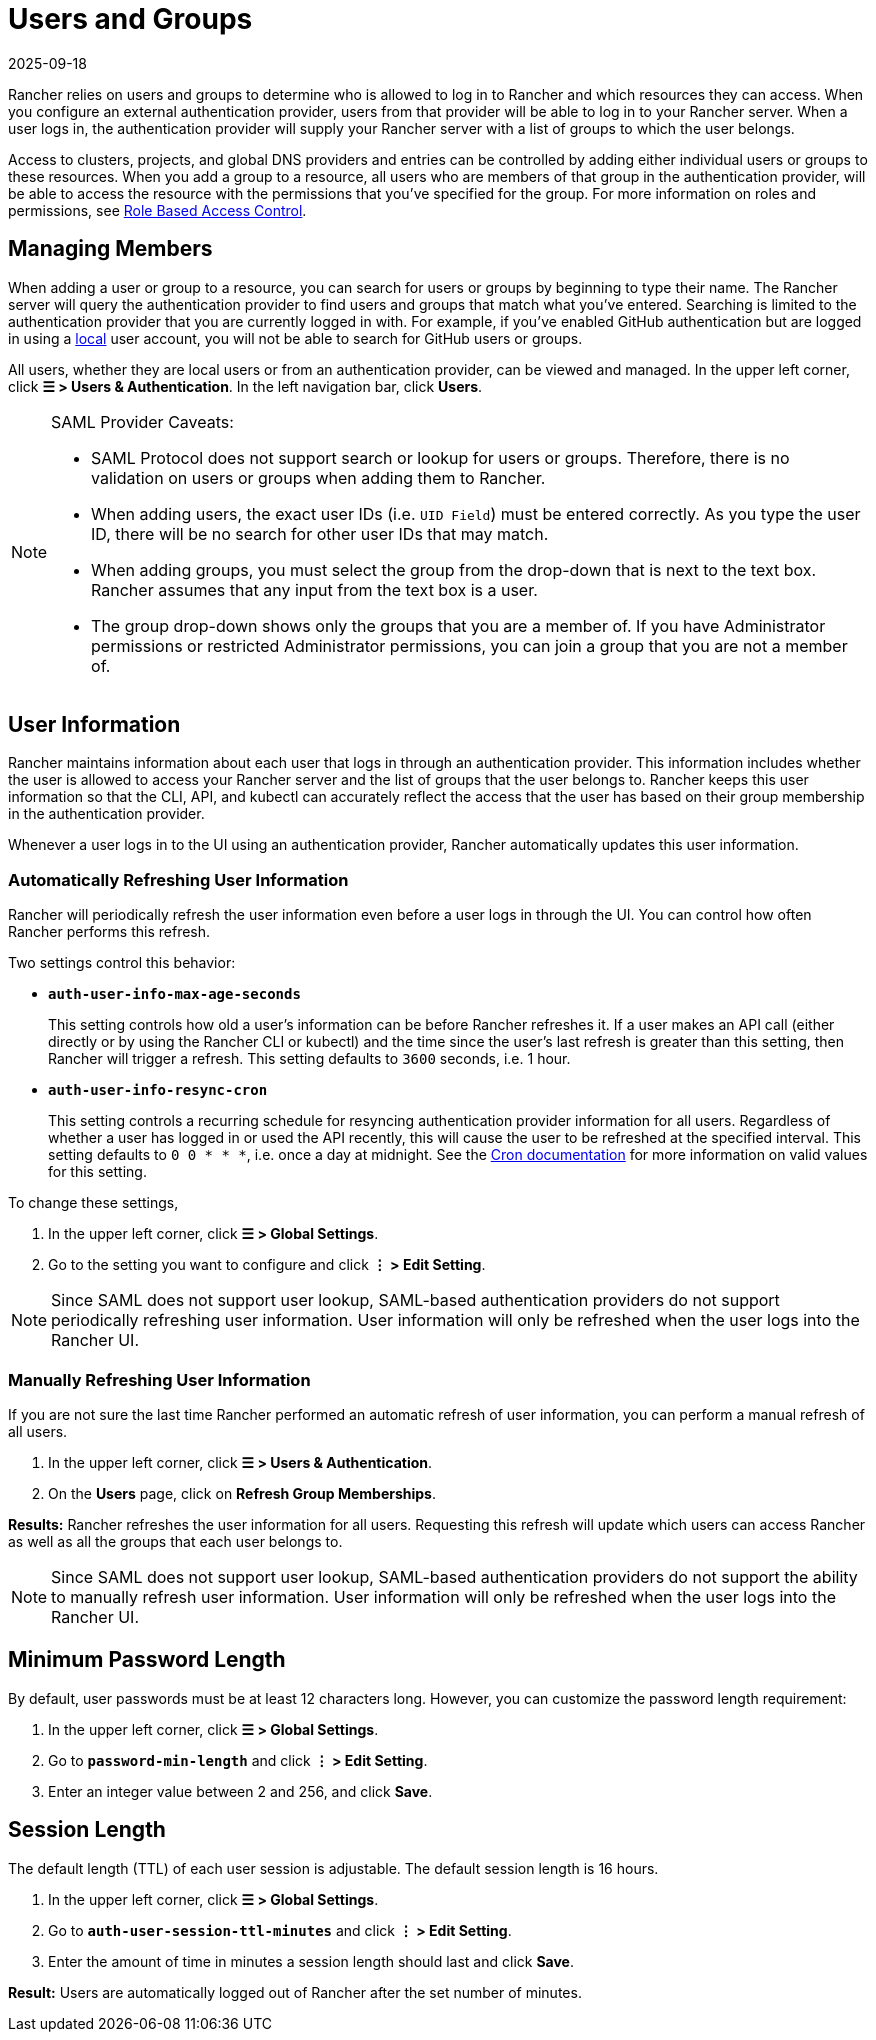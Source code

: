 = Users and Groups
:revdate: 2025-09-18
:page-revdate: {revdate}

Rancher relies on users and groups to determine who is allowed to log in to Rancher and which resources they can access. When you configure an external authentication provider, users from that provider will be able to log in to your Rancher server. When a user logs in, the authentication provider will supply your Rancher server with a list of groups to which the user belongs.

Access to clusters, projects, and global DNS providers and entries can be controlled by adding either individual users or groups to these resources. When you add a group to a resource, all users who are members of that group in the authentication provider, will be able to access the resource with the permissions that you've specified for the group. For more information on roles and permissions, see xref:rancher-admin/users/authn-and-authz/manage-role-based-access-control-rbac/manage-role-based-access-control-rbac.adoc[Role Based Access Control].

== Managing Members

When adding a user or group to a resource, you can search for users or groups by beginning to type their name. The Rancher server will query the authentication provider to find users and groups that match what you've entered. Searching is limited to the authentication provider that you are currently logged in with. For example, if you've enabled GitHub authentication but are logged in using a xref:rancher-admin/users/authn-and-authz/create-local-users.adoc[local] user account, you will not be able to search for GitHub users or groups.

All users, whether they are local users or from an authentication provider, can be viewed and managed. In the upper left corner, click *☰ > Users & Authentication*. In the left navigation bar, click *Users*.

[NOTE]
.SAML Provider Caveats:
====
* SAML Protocol does not support search or lookup for users or groups. Therefore, there is no validation on users or groups when adding them to Rancher.
* When adding users, the exact user IDs (i.e. `UID Field`) must be entered correctly. As you type the user ID, there will be no search for other  user IDs that may match.
* When adding groups, you must select the group from the drop-down that is next to the text box. Rancher assumes that any input from the text box is a user.
* The group drop-down shows only the groups that you are a member of. If you have Administrator permissions or restricted Administrator permissions, you can join a group that you are not a member of.
====


== User Information

Rancher maintains information about each user that logs in through an authentication provider. This information includes whether the user is allowed to access your Rancher server and the list of groups that the user belongs to. Rancher keeps this user information so that the CLI, API, and kubectl can accurately reflect the access that the user has based on their group membership in the authentication provider.

Whenever a user logs in to the UI using an authentication provider, Rancher automatically updates this user information.

=== Automatically Refreshing User Information

Rancher will periodically refresh the user information even before a user logs in through the UI. You can control how often Rancher performs this refresh.

Two settings control this behavior:

* *`auth-user-info-max-age-seconds`*
+
This setting controls how old a user's information can be before Rancher refreshes it. If a user makes an API call (either directly or by using the Rancher CLI or kubectl) and the time since the user's last refresh is greater than this setting, then Rancher will trigger a refresh. This setting defaults to `3600` seconds, i.e. 1 hour.

* *`auth-user-info-resync-cron`*
+
This setting controls a recurring schedule for resyncing authentication provider information for all users. Regardless of whether a user has logged in or used the API recently, this will cause the user to be refreshed at the specified interval. This setting defaults to `0 0 * * *`, i.e. once a day at midnight. See the https://en.wikipedia.org/wiki/Cron[Cron documentation] for more information on valid values for this setting.

To change these settings,

. In the upper left corner, click *☰ > Global Settings*.
. Go to the setting you want to configure and click *⋮ > Edit Setting*.

[NOTE]
====

Since SAML does not support user lookup, SAML-based authentication providers do not support periodically refreshing user information. User information will only be refreshed when the user logs into the Rancher UI.
====


=== Manually Refreshing User Information

If you are not sure the last time Rancher performed an automatic refresh of user information, you can perform a manual refresh of all users.

. In the upper left corner, click *☰ > Users & Authentication*.
. On the *Users* page, click on *Refresh Group Memberships*.

*Results:* Rancher refreshes the user information for all users. Requesting this refresh will update which users can access Rancher as well as all the groups that each user belongs to.

[NOTE]
====

Since SAML does not support user lookup, SAML-based authentication providers do not support the ability to manually refresh user information. User information will only be refreshed when the user logs into the Rancher UI.
====


== Minimum Password Length

By default, user passwords must be at least 12 characters long. However, you can customize the password length requirement:

. In the upper left corner, click *☰ > Global Settings*.
. Go to *`password-min-length`* and click *⋮ > Edit Setting*.
. Enter an integer value between 2 and 256, and click *Save*.

== Session Length

The default length (TTL) of each user session is adjustable. The default session length is 16 hours.

. In the upper left corner, click *☰ > Global Settings*.
. Go to *`auth-user-session-ttl-minutes`* and click *⋮ > Edit Setting*.
. Enter the amount of time in minutes a session length should last and click *Save*.

*Result:* Users are automatically logged out of Rancher after the set number of minutes.
